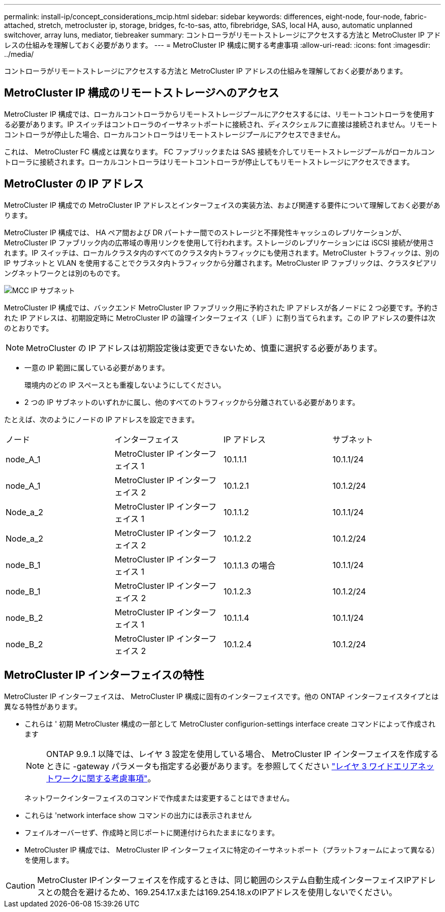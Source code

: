 ---
permalink: install-ip/concept_considerations_mcip.html 
sidebar: sidebar 
keywords: differences, eight-node, four-node, fabric-attached, stretch, metrocluster ip, storage, bridges, fc-to-sas, atto, fibrebridge, SAS, local HA, auso, automatic unplanned switchover, array luns, mediator, tiebreaker 
summary: コントローラがリモートストレージにアクセスする方法と MetroCluster IP アドレスの仕組みを理解しておく必要があります。 
---
= MetroCluster IP 構成に関する考慮事項
:allow-uri-read: 
:icons: font
:imagesdir: ../media/


[role="lead"]
コントローラがリモートストレージにアクセスする方法と MetroCluster IP アドレスの仕組みを理解しておく必要があります。



== MetroCluster IP 構成のリモートストレージへのアクセス

MetroCluster IP 構成では、ローカルコントローラからリモートストレージプールにアクセスするには、リモートコントローラを使用する必要があります。IP スイッチはコントローラのイーサネットポートに接続され、ディスクシェルフに直接は接続されません。リモートコントローラが停止した場合、ローカルコントローラはリモートストレージプールにアクセスできません。

これは、 MetroCluster FC 構成とは異なります。 FC ファブリックまたは SAS 接続を介してリモートストレージプールがローカルコントローラに接続されます。ローカルコントローラはリモートコントローラが停止してもリモートストレージにアクセスできます。



== MetroCluster の IP アドレス

MetroCluster IP 構成での MetroCluster IP アドレスとインターフェイスの実装方法、および関連する要件について理解しておく必要があります。

MetroCluster IP 構成では、 HA ペア間および DR パートナー間でのストレージと不揮発性キャッシュのレプリケーションが、 MetroCluster IP ファブリック内の広帯域の専用リンクを使用して行われます。ストレージのレプリケーションには iSCSI 接続が使用されます。IP スイッチは、ローカルクラスタ内のすべてのクラスタ内トラフィックにも使用されます。MetroCluster トラフィックは、別の IP サブネットと VLAN を使用することでクラスタ内トラフィックから分離されます。MetroCluster IP ファブリックは、クラスタピアリングネットワークとは別のものです。

image::../media/mcc_ip_ip_subnets.gif[MCC IP サブネット]

MetroCluster IP 構成では、バックエンド MetroCluster IP ファブリック用に予約された IP アドレスが各ノードに 2 つ必要です。予約された IP アドレスは、初期設定時に MetroCluster IP の論理インターフェイス（ LIF ）に割り当てられます。この IP アドレスの要件は次のとおりです。


NOTE: MetroCluster の IP アドレスは初期設定後は変更できないため、慎重に選択する必要があります。

* 一意の IP 範囲に属している必要があります。
+
環境内のどの IP スペースとも重複しないようにしてください。

* 2 つの IP サブネットのいずれかに属し、他のすべてのトラフィックから分離されている必要があります。


たとえば、次のようにノードの IP アドレスを設定できます。

|===


| ノード | インターフェイス | IP アドレス | サブネット 


 a| 
node_A_1
 a| 
MetroCluster IP インターフェイス 1
 a| 
10.1.1.1
 a| 
10.1.1/24



 a| 
node_A_1
 a| 
MetroCluster IP インターフェイス 2
 a| 
10.1.2.1
 a| 
10.1.2/24



 a| 
Node_a_2
 a| 
MetroCluster IP インターフェイス 1
 a| 
10.1.1.2
 a| 
10.1.1/24



 a| 
Node_a_2
 a| 
MetroCluster IP インターフェイス 2
 a| 
10.1.2.2
 a| 
10.1.2/24



 a| 
node_B_1
 a| 
MetroCluster IP インターフェイス 1
 a| 
10.1.1.3 の場合
 a| 
10.1.1/24



 a| 
node_B_1
 a| 
MetroCluster IP インターフェイス 2
 a| 
10.1.2.3
 a| 
10.1.2/24



 a| 
node_B_2
 a| 
MetroCluster IP インターフェイス 1
 a| 
10.1.1.4
 a| 
10.1.1/24



 a| 
node_B_2
 a| 
MetroCluster IP インターフェイス 2
 a| 
10.1.2.4
 a| 
10.1.2/24

|===


== MetroCluster IP インターフェイスの特性

MetroCluster IP インターフェイスは、 MetroCluster IP 構成に固有のインターフェイスです。他の ONTAP インターフェイスタイプとは異なる特性があります。

* これらは ' 初期 MetroCluster 構成の一部として MetroCluster configurion-settings interface create コマンドによって作成されます
+

NOTE: ONTAP 9.9..1 以降では、レイヤ 3 設定を使用している場合、 MetroCluster IP インターフェイスを作成するときに -gateway パラメータも指定する必要があります。を参照してください link:../install-ip/concept_considerations_layer_3.html["レイヤ 3 ワイドエリアネットワークに関する考慮事項"]。

+
ネットワークインターフェイスのコマンドで作成または変更することはできません。

* これらは 'network interface show コマンドの出力には表示されません
* フェイルオーバーせず、作成時と同じポートに関連付けられたままになります。
* MetroCluster IP 構成では、 MetroCluster IP インターフェイスに特定のイーサネットポート（プラットフォームによって異なる）を使用します。



CAUTION: MetroCluster IPインターフェイスを作成するときは、同じ範囲のシステム自動生成インターフェイスIPアドレスとの競合を避けるため、169.254.17.xまたは169.254.18.xのIPアドレスを使用しないでください。
